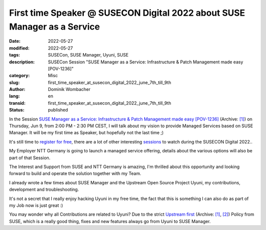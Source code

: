 .. SPDX-FileCopyrightText: 2023 Dominik Wombacher <dominik@wombacher.cc>
..
.. SPDX-License-Identifier: CC-BY-SA-4.0

First time Speaker @ SUSECON Digital 2022 about SUSE Manager as a Service
#########################################################################

:date: 2022-05-27
:modified: 2022-05-27
:tags: SUSECon, SUSE Manager, Uyuni, SUSE
:description: SUSECon Session "SUSE Manager as a Service: Infrastructure & Patch Management made easy [POV-1236]"
:category: Misc
:slug: first_time_speaker_at_susecon_digital_2022_june_7th_till_9th
:author: Dominik Wombacher
:lang: en
:transid: first_time_speaker_at_susecon_digital_2022_june_7th_till_9th 
:status: published

In the Session 
`SUSE Manager as a Service: Infrastructure & Patch Management made easy [POV-1236] <https://susecon.com/sessions.html?#/session/1649177024584001TPU9>`__                                                       
(Archive: `[1] <https://archive.today/2022.05.28-114148/https://susecon.com/sessions.html?%23/session/1649177024584001TPU9>`__) 
on Thursday, Jun 9, from 2:00 PM - 2:30 PM CEST, I will talk about my vision to provide Managed Services based on SUSE Manager. 
It will be my first time as Speaker, but hopefully not the last time ;)

It's still time to `register for free <https://reg.rainfocus.com/flow/suse/susecon22/registration/login>`_, 
there are a lot of other interesting `sessions <https://susecon.com/sessions.html>`_ to watch during the SUSECON Digital 2022..

My Employer NTT Germany is going to launch a managed service offering, 
details about the various options will also be part of that Session.

The Interest and Support from SUSE and NTT Germany is amazing, I'm thrilled about this opportunity and 
looking forward to build and operate the solution together with my Team.

I already wrote a few times about SUSE Manager and the Upstream Open Source Project Uyuni, 
my contributions, development and troubleshooting. 

It's not a secret that I really enjoy hacking Uyuni in my free time, the fact that this is 
something I can also do as part of my Job now is just great :)

You may wonder why all Contributions are related to Uyuni? Due to the strict 
`Upstream first <https://links.imagerelay.com/cdn/3404/ql/5ef7f48c5eea4293b0c836f4dd184885/suse_open_source_policy.pdf>`__
(Archive: `[1] <https://web.archive.org/web/20220121053948/https://links.imagerelay.com/cdn/3404/ql/5ef7f48c5eea4293b0c836f4dd184885/suse_open_source_policy.pdf>`__,
`[2] <https://archive.today/2022.05.28-131831/https://links.imagerelay.com/cdn/3404/ql/5ef7f48c5eea4293b0c836f4dd184885/suse_open_source_policy.pdf>`__) 
Policy from SUSE, which is a really good thing, fixes and new features always go from Uyuni to SUSE Manager.

